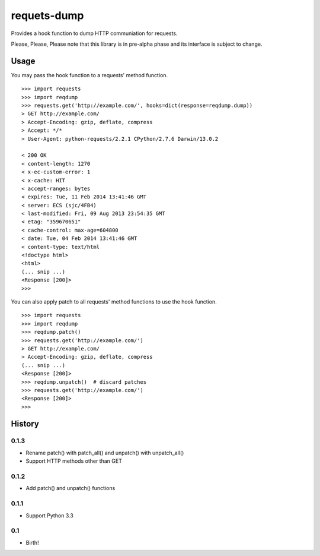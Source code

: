 requets-dump
============

Provides a hook function to dump HTTP communiation for requests.

Please, Please, Please note that this library is in pre-alpha phase and
its interface is subject to change.

Usage
-----

You may pass the hook function to a requests' method function.

::

    >>> import requests
    >>> import reqdump
    >>> requests.get('http://example.com/', hooks=dict(response=reqdump.dump))
    > GET http://example.com/
    > Accept-Encoding: gzip, deflate, compress
    > Accept: */*
    > User-Agent: python-requests/2.2.1 CPython/2.7.6 Darwin/13.0.2

    < 200 OK
    < content-length: 1270
    < x-ec-custom-error: 1
    < x-cache: HIT
    < accept-ranges: bytes
    < expires: Tue, 11 Feb 2014 13:41:46 GMT
    < server: ECS (sjc/4FB4)
    < last-modified: Fri, 09 Aug 2013 23:54:35 GMT
    < etag: "359670651"
    < cache-control: max-age=604800
    < date: Tue, 04 Feb 2014 13:41:46 GMT
    < content-type: text/html
    <!doctype html>
    <html>
    (... snip ...)
    <Response [200]>
    >>>

You can also apply patch to all requests' method functions to use the hook
function.

::

    >>> import requests
    >>> import reqdump
    >>> reqdump.patch()
    >>> requests.get('http://example.com/')
    > GET http://example.com/
    > Accept-Encoding: gzip, deflate, compress
    (... snip ...)
    <Response [200]>
    >>> reqdump.unpatch()  # discard patches
    >>> requests.get('http://example.com/')
    <Response [200]>
    >>>


History
-------

0.1.3
^^^^^

* Rename patch() with patch_all() and unpatch() with unpatch_all()
* Support HTTP methods other than GET

0.1.2
^^^^^

* Add patch() and unpatch() functions

0.1.1
^^^^^

* Support Python 3.3

0.1
^^^

* Birth!
